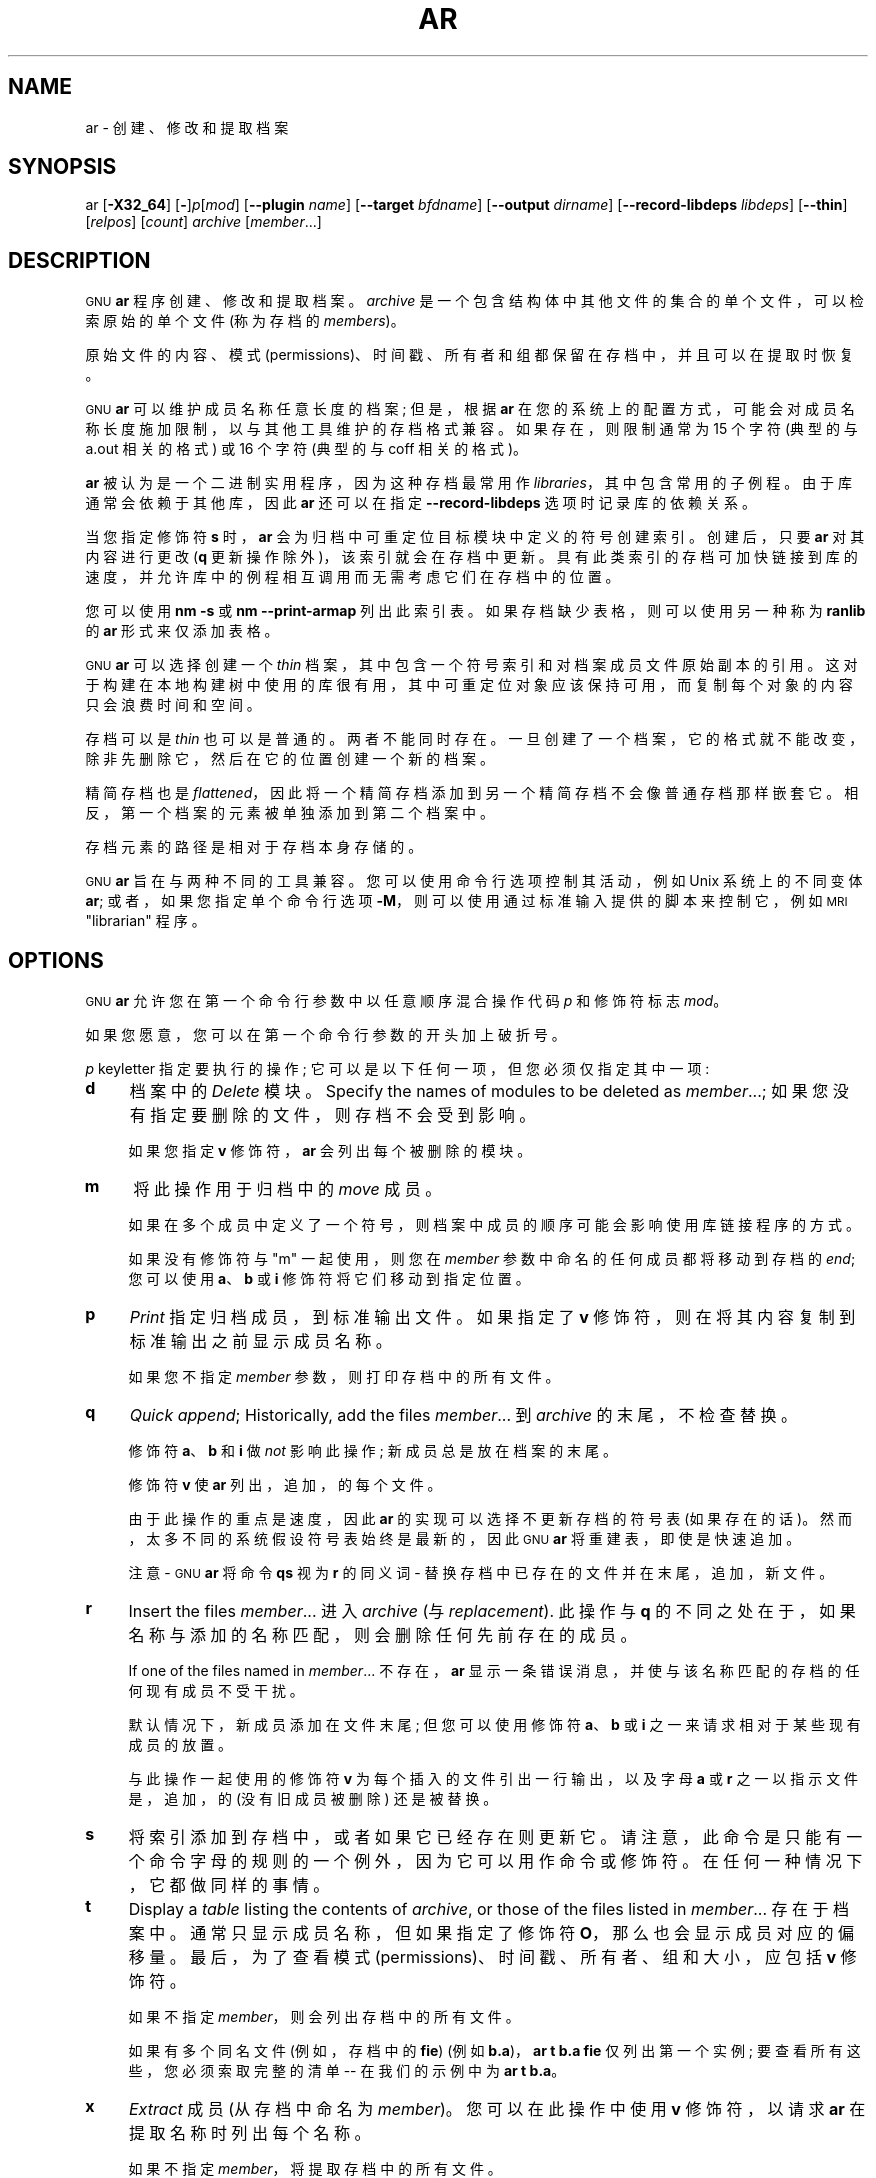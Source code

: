 .\" -*- coding: UTF-8 -*-
.de  Sp \" Vertical space (when we can't use .PP)
.if t .sp .5v
.if n .sp
..
.\" Automatically generated by Pod::Man 4.14 (Pod::Simple 3.43)
.\"
.\" Standard preamble:
.\" ========================================================================
.de  Vb \" Begin verbatim text
.ft CW
.nf
.ne \\$1
..
.de  Ve \" End verbatim text
.ft R
.fi
..
.\" Set up some character translations and predefined strings.  \*(-- will
.\" give an unbreakable dash, \*(PI will give pi, \*(L" will give a left
.\" double quote, and \*(R" will give a right double quote.  \*(C+ will
.\" give a nicer C++.  Capital omega is used to do unbreakable dashes and
.\" therefore won't be available.  \*(C` and \*(C' expand to `' in nroff,
.\" nothing in troff, for use with C<>.
.tr \(*W-
.ds C+ C\v'-.1v'\h'-1p'\s-2+\h'-1p'+\s0\v'.1v'\h'-1p'
.ie  n \{\
.    ds -- \(*W-
.    ds PI pi
.    if (\n(.H=4u)&(1m=24u) .ds -- \(*W\h'-12u'\(*W\h'-12u'-\" diablo 10 pitch
.    if (\n(.H=4u)&(1m=20u) .ds -- \(*W\h'-12u'\(*W\h'-8u'-\"  diablo 12 pitch
.    ds L" ""
.    ds R" ""
.    ds C` ""
.    ds C' ""
'br\}
.el\{\
.    ds -- \|\(em\|
.    ds PI \(*p
.    ds L" ``
.    ds R" ''
.    ds C`
.    ds C'
'br\}
.ie  \n(.g .ds Aq \(aq
.el       .ds Aq '
.\"
.\" Escape single quotes in literal strings from groff's Unicode transform.
.de  IX
..
.\"
.\" If the F register is >0, we'll generate index entries on stderr for
.\" titles (.TH), headers (.SH), subsections (.SS), items (.Ip), and index
.\" entries marked with X<> in POD.  Of course, you'll have to process the
.\" output yourself in some meaningful fashion.
.\"
.\" Avoid warning from groff about undefined register 'F'.
.nr rF 0
.if  \n(.g .if rF .nr rF 1
.if  (\n(rF:(\n(.g==0)) \{\
.    if \nF \{\
.        de IX
.        tm Index:\\$1\t\\n%\t"\\$2"
..
.        if !\nF==2 \{\
.            nr % 0
.            nr F 2
.        \}
.    \}
.\}
.rr rF
.\" fudge factors for nroff and troff
.    
.if  n \{\
.    ds #H 0
.    ds #V .8m
.    ds #F .3m
.    ds #[ \f1
.    ds #] \fP
.\}
.\"
.\" Accent mark definitions (@(#)ms.acc 1.5 88/02/08 SMI; from UCB 4.2).
.\" Fear.  Run.  Save yourself.  No user-serviceable parts.
.if  t \{\
.    ds #H ((1u-(\\\\n(.fu%2u))*.13m)
.    ds #V .6m
.    ds #F 0
.    ds #[ \&
.    ds #] \&
.\}
.\" simple accents for nroff and troff
.    
.if  n \{\
.    ds ' \&
.    ds ` \&
.    ds ^ \&
.    ds , \&
.    ds ~ ~
.    ds /
.\}
.if  t \{\
.    ds ' \\k:\h'-(\\n(.wu*8/10-\*(#H)'\'\h"|\\n:u"
.    ds ` \\k:\h'-(\\n(.wu*8/10-\*(#H)'\`\h'|\\n:u'
.    ds ^ \\k:\h'-(\\n(.wu*10/11-\*(#H)'^\h'|\\n:u'
.    ds , \\k:\h'-(\\n(.wu*8/10)',\h'|\\n:u'
.    ds ~ \\k:\h'-(\\n(.wu-\*(#H-.1m)'~\h'|\\n:u'
.    ds / \\k:\h'-(\\n(.wu*8/10-\*(#H)'\z\(sl\h'|\\n:u'
.\}
.\" troff and (daisy-wheel) nroff accents
.    
.ds : \k:\h'-(\n(.wu*8/10-\*(#H+.1m+\*(#F)'\v'-\*(#V'\z.\h'.2m+\*(#F'.\h'|\n:u'\v'\*(#V'
.ds 8 \h'\*(#H'\(*b\h'-\*(#H'
.ds o \k:\h'-(\n(.wu+\w'\(de'u\-\*(#H)/2u'\v'-.3n'\*(#[\z\(de\v'.3n'\h'|\n:u'\*(#]
.ds d- \h'\*(#H'\(pd\h'-\w'~'u'\v'-.25m'\fI\(hy\fP\v'.25m'\h'-\*(#H'
.ds D- D\k:\h'-\w'D'u'\v'-.11m'\z\(hy\v'.11m'\h'|\n:u'
.ds th \*(#[\v'.3m'\s+1I\s-1\v'-.3m'\h'-(\w'I'u*2/3)'\s-1o\s+1\*(#]
.ds Th \*(#[\s+2I\s-2\h'-\w'I'u*3/5'\v'-.3m'o\v'.3m'\*(#]
.ds ae a\h'-(\w'a'u*4/10)'e
.ds Ae A\h'-(\w'A'u*4/10)'E
.\" corrections for vroff
.    
.if  v .ds ~ \\k:\h'-(\\n(.wu*9/10-\*(#H)'\s-2\u~\d\s+2\h'|\\n:u'
.if  v .ds ^ \\k:\h'-(\\n(.wu*10/11-\*(#H)'\v'-.4m'^\v'.4m'\h'|\\n:u'
.\" for low resolution devices (crt and lpr)
.    
.if  \n(.H>23 .if \n(.V>19 \
\{\
.    ds : e
.    ds 8 ss
.    ds o a
.    ds d- d\h'-1'\(ga
.    ds D- D\h'-1'\(hy
.    ds th \o'bp'
.    ds Th \o'LP'
.    ds ae ae
.    ds Ae AE
.\}
.rm #[ #] #H #V #F C
.\" ========================================================================
.\"
.IX Title "AR 1"
.\"*******************************************************************
.\"
.\" This file was generated with po4a. Translate the source file.
.\"
.\"*******************************************************************
.TH AR 1 2023\-02\-03 binutils\-2.40 "GNU Development Tools"
.if  n .ad l
.\" For nroff, turn off justification.  Always turn off hyphenation; it makes
.\" way too many mistakes in technical documents.
.nh
.SH NAME
ar \- 创建、修改和提取档案
.SH SYNOPSIS
.IX Header SYNOPSIS
ar [\fB\-X32_64\fP] [\fB\-\fP]\fIp\fP[\fImod\fP] [\fB\-\-plugin\fP \fIname\fP] [\fB\-\-target\fP
\fIbfdname\fP] [\fB\-\-output\fP \fIdirname\fP] [\fB\-\-record\-libdeps\fP \fIlibdeps\fP]
[\fB\-\-thin\fP] [\fIrelpos\fP] [\fIcount\fP] \fIarchive\fP [\fImember\fP...]
.SH DESCRIPTION
.IX Header DESCRIPTION
\s-1GNU\s0 \fBar\fP 程序创建、修改和提取档案。 \fIarchive\fP 是一个包含结构体中其他文件的集合的单个文件，可以检索原始的单个文件
(称为存档的 \fImembers\fP)。
.PP
原始文件的内容、模式 (permissions)、时间戳、所有者和组都保留在存档中，并且可以在提取时恢复。
.PP
\&\s-1GNU\s0 \fBar\fP 可以维护成员名称任意长度的档案; 但是，根据 \fBar\fP
在您的系统上的配置方式，可能会对成员名称长度施加限制，以与其他工具维护的存档格式兼容。 如果存在，则限制通常为 15 个字符 (典型的与 a.out
相关的格式) 或 16 个字符 (典型的与 coff 相关的格式)。
.PP
\&\fBar\fP 被认为是一个二进制实用程序，因为这种存档最常用作 \fIlibraries\fP，其中包含常用的子例程。 由于库通常会依赖于其他库，因此
\&\fBar\fP 还可以在指定 \&\fB\-\-record\-libdeps\fP 选项时记录库的依赖关系。
.PP
当您指定修饰符 \fBs\fP 时，\&\fBar\fP 会为归档中可重定位目标模块中定义的符号创建索引。 创建后，只要 \fBar\fP 对其内容进行更改 (\fBq\fP
更新操作除外)，该索引就会在存档中更新。 具有此类索引的存档可加快链接到库的速度，并允许库中的例程相互调用而无需考虑它们在存档中的位置。
.PP
您可以使用 \fBnm \-s\fP 或 \fBnm \-\-print\-armap\fP 列出此索引表。 如果存档缺少表格，则可以使用另一种称为 \&\fBranlib\fP
的 \fBar\fP 形式来仅添加表格。
.PP
\&\s-1GNU\s0 \fBar\fP 可以选择创建一个 \fIthin\fP 档案，其中包含一个符号索引和对档案成员文件原始副本的引用。
这对于构建在本地构建树中使用的库很有用，其中可重定位对象应该保持可用，而复制每个对象的内容只会浪费时间和空间。
.PP
存档可以是 \fIthin\fP 也可以是普通的。 两者不能同时存在。 一旦创建了一个档案，它的格式就不能改变，除非先删除它，然后在它的位置创建一个新的档案。
.PP
精简存档也是 \fIflattened\fP，因此将一个精简存档添加到另一个精简存档不会像普通存档那样嵌套它。
相反，第一个档案的元素被单独添加到第二个档案中。
.PP
存档元素的路径是相对于存档本身存储的。
.PP
\&\s-1GNU\s0 \fBar\fP 旨在与两种不同的工具兼容。 您可以使用命令行选项控制其活动，例如 Unix 系统上的不同变体 \fBar\fP;
或者，如果您指定单个命令行选项 \fB\-M\fP，则可以使用通过标准输入提供的脚本来控制它，例如 \s-1MRI\s0\*(L"librarian\*(R"
程序。
.SH OPTIONS
.IX Header OPTIONS
\&\s-1GNU\s0 \fBar\fP 允许您在第一个命令行参数中以任意顺序混合操作代码 \fIp\fP 和修饰符标志 \fImod\fP。
.PP
如果您愿意，您可以在第一个命令行参数的开头加上破折号。
.PP
\fIp\fP keyletter 指定要执行的操作; 它可以是以下任何一项，但您必须仅指定其中一项:
.IP \fBd\fP 4
.IX Item d
档案中的 \&\fIDelete\fP 模块。 Specify the names of modules to be deleted as
\fImember\fP...; 如果您没有指定要删除的文件，则存档不会受到影响。
.Sp
如果您指定 \fBv\fP 修饰符，\fBar\fP 会列出每个被删除的模块。
.IP \fBm\fP 4
.IX Item m
将此操作用于归档中的 \fImove\fP 成员。
.Sp
如果在多个成员中定义了一个符号，则档案中成员的顺序可能会影响使用库链接程序的方式。
.Sp
如果没有修饰符与 \f(CW\*(C`m\*(C'\fP 一起使用，则您在 \&\fImember\fP 参数中命名的任何成员都将移动到存档的 \fIend\fP;
您可以使用 \fBa\fP、\fBb\fP 或 \fBi\fP 修饰符将它们移动到指定位置。
.IP \fBp\fP 4
.IX Item p
\&\fIPrint\fP 指定归档成员，到标准输出文件。 如果指定了 \fBv\fP 修饰符，则在将其内容复制到标准输出之前显示成员名称。
.Sp
如果您不指定 \fImember\fP 参数，则打印存档中的所有文件。
.IP \fBq\fP 4
.IX Item q
\&\fIQuick append\fP;  Historically, add the files \fImember\fP... 到 \&\fIarchive\fP
的末尾，不检查替换。
.Sp
修饰符 \fBa\fP、\fBb\fP 和 \fBi\fP 做 \fInot\fP 影响此操作; 新成员总是放在档案的末尾。
.Sp
修饰符 \fBv\fP 使 \fBar\fP 列出，追加，的每个文件。
.Sp
由于此操作的重点是速度，因此 \&\fBar\fP 的实现可以选择不更新存档的符号表 (如果存在的话)。 然而，太多不同的系统假设符号表始终是最新的，因此
\s-1GNU\s0 \fBar\fP 将重建表，即使是快速追加。
.Sp
注意 \- \s-1GNU\s0 \fBar\fP 将命令 \fBqs\fP 视为 \fBr\fP 的同义词 \- 替换存档中已存在的文件并在末尾，追加，新文件。
.IP \fBr\fP 4
.IX Item r
Insert the files \fImember\fP... 进入 \fIarchive\fP (与 \&\fIreplacement\fP). 此操作与 \fBq\fP
的不同之处在于，如果名称与添加的名称匹配，则会删除任何先前存在的成员。
.Sp
If one of the files named in \fImember\fP... 不存在，\fBar\fP
显示一条错误消息，并使与该名称匹配的存档的任何现有成员不受干扰。
.Sp
默认情况下，新成员添加在文件末尾; 但您可以使用修饰符 \fBa\fP、\fBb\fP 或 \fBi\fP 之一来请求相对于某些现有成员的放置。
.Sp
与此操作一起使用的修饰符 \fBv\fP 为每个插入的文件引出一行输出，以及字母 \fBa\fP 或 \&\fBr\fP 之一以指示文件是，追加，的 (没有旧成员被删除)
还是被替换。
.IP \fBs\fP 4
.IX Item s
将索引添加到存档中，或者如果它已经存在则更新它。 请注意，此命令是只能有一个命令字母的规则的一个例外，因为它可以用作命令或修饰符。
在任何一种情况下，它都做同样的事情。
.IP \fBt\fP 4
.IX Item t
Display a \fItable\fP listing the contents of \fIarchive\fP, or those of the files
listed in \fImember\fP... 存在于档案中。 通常只显示成员名称，但如果指定了修饰符 \&\fBO\fP，那么也会显示成员对应的偏移量。
最后，为了查看模式 (permissions)、时间戳、所有者、组和大小，应包括 \fBv\fP 修饰符。
.Sp
如果不指定 \fImember\fP，则会列出存档中的所有文件。
.Sp
如果有多个同名文件 (例如，存档中的 \fBfie\fP) (例如 \fBb.a\fP)，\fBar t b.a fie\fP 仅列出第一个实例;
要查看所有这些，您必须索取完整的清单 \-\- 在我们的示例中为 \fBar t b.a\fP。
.IP \fBx\fP 4
.IX Item x
\&\fIExtract\fP 成员 (从存档中命名为 \fImember\fP)。 您可以在此操作中使用 \fBv\fP 修饰符，以请求 \&\fBar\fP
在提取名称时列出每个名称。
.Sp
如果不指定 \fImember\fP，将提取存档中的所有文件。
.Sp
不能从精简存档中提取文件，从使用 \fBP\fP: 创建的存档中提取文件有限制路径不能是绝对路径，不能包含
\f(CW\*(C`..\*(C'\fP，并且路径中的任何子目录必须存在。 如果希望避免这些限制，则使用 \fB\-\-output\fP 选项指定输出目录。
.PP
许多修饰符 (\fImod\fP) 可以紧跟在 \fIp\fP 键字母之后，以指定操作行为的变化:
.IP \fBa\fP 4
.IX Item a
添加新文件 \fIafter\fP 存档的现有成员。 如果使用修饰符 \fBa\fP，则现有存档成员的名称必须作为 \fIrelpos\fP 参数出现在
\&\fIarchive\fP 规范之前。
.IP \fBb\fP 4
.IX Item b
添加新文件 \fIbefore\fP 存档的现有成员。 如果使用修饰符 \fBb\fP，则现有存档成员的名称必须作为 \fIrelpos\fP 参数出现在
\&\fIarchive\fP 规范之前。 (与 \fBi\fP) 相同。
.IP \fBc\fP 4
.IX Item c
\&\fICreate\fP 存档。 当您请求更新时，如果指定的 \fIarchive\fP 不存在，则始终会创建它。
但是除非您事先指定您希望使用此修饰符创建它，否则会发出警告。
.IP \fBD\fP 4
.IX Item D
在 \fIdeterministic\fP 模式下运行。 添加文件时，存档索引对 UID、GID、时间戳使用零，并对所有文件使用一致的文件模式。
使用此选项时，如果 \fBar\fP
与相同的选项和相同的输入文件一起使用，则多次运行将创建相同的输出文件，而不管输入文件的所有者、组、文件模式或修改时间如何。
.Sp
如果 \fIbinutils\fP 配置为 \&\fB\-\-enable\-deterministic\-archives\fP，则此模式默认打开。 可以使用下面的
\fBU\fP 修饰符禁用它。
.IP \fBf\fP 4
.IX Item f
截断存档中的名称。 \s-1GNU\s0 \fBar\fP 通常允许任意长度的文件名。 这将导致它创建与某些系统上的原生 \fBar\fP 程序不兼容的存档。
如果这是一个问题，\fBf\fP 修饰符可用于在将文件放入存档时截断文件名。
.IP \fBi\fP 4
.IX Item i
将新文件 \fIbefore\fP 插入存档的现有成员。 如果使用修饰符 \fBi\fP，则现有存档成员的名称必须作为 \fIrelpos\fP 参数出现在
\&\fIarchive\fP 规范之前。 (与 \fBb\fP) 相同。
.IP \fBl\fP 4
.IX Item l
指定此库的依赖项。 依赖项必须紧跟此选项字符，必须使用与链接器命令行相同的语法，并且必须在单个参数中指定。
即，如果需要多个项，它们必须被引号组成一个命令行参数。 例如 \fBL \*(L"\-L/usr/local/lib \-lmydep1 \-lmydep2\*(R"\fP
.IP \fBN\fP 4
.IX Item N
使用 \fIcount\fP 参数。 如果存档中有多个同名条目，则使用此选项。 从存档中提取或删除给定名称的实例 \&\fIcount\fP。
.IP \fBo\fP 4
.IX Item o
提取成员时保留成员的 \fIoriginal\fP 日期。 如果您不指定此修饰符，则从存档中提取的文件将标记提取时间。
.IP \fBO\fP 4
.IX Item O
显示存档内的成员偏移量。与 \fBt\fP 选项一起使用。
.IP \fBP\fP 4
.IX Item P
在存档中匹配或存储名称时使用完整路径名。 使用完整路径名创建的存档不符合 \s-1POSIX\s0，因此可能无法使用最新 \s-1GNU\s0
工具以外的工具。 在不使用 \&\fBP\fP 的情况下使用 \s-1GNU\s0 \fBar\fP 修改此类存档将删除完整路径名，除非存档是精简存档。
请注意，\fBP\fP 在将文件添加到精简存档时可能很有用，因为没有 \fBP\fP 的 \fBr\fP 在选择要替换的元素时会忽略路径。 Thus
.Sp
.Vb 1
\& ar rcST archive.a subdir/file1 subdir/file2 file1
.Ve
.Sp
将导致第一个 \f(CW\*(C`subdir/file1\*(C'\fP 被当前目录中的 \&\f(CW\*(C`file1\*(C'\fP 替换。 添加 \fBP\fP
将阻止此替换。
.IP \fBs\fP 4
.IX Item s
将目标文件索引写入存档，或更新现有索引，即使未对存档进行任何其他更改。 您可以将此修饰符标志与任何操作一起使用，也可以单独使用。 在存档上运行 \fBar s\fP 等同于在其上运行 \fBranlib\fP。
.IP \fBS\fP 4
.IX Item S
不要生成归档符号表。 这可以加快分几步构建大型库的速度。 生成的存档不能与链接器一起使用。 为了构建符号表，您必须在最后一次执行 \fBar\fP 时省略
\&\fBS\fP 修饰符，或者您必须在存档上运行 \&\fBranlib\fP。
.IP \fBT\fP 4
.IX Item T
\fB\-\-thin\fP 的弃用别名。 不推荐使用 \fBT\fP，因为在许多 ar 实现中，\fBT\fP 具有不同的含义，如 X/Open 系统接口所指定的那样。
.IP \fBu\fP 4
.IX Item u
Normally, \fBar r\fP... 将列出的所有文件插入到存档中。 如果您想插入 \fIonly\fP
您列出的比现有同名成员更新的文件，请使用此修饰符。 \fBu\fP 修饰符只允许用于操作 \fBr\fP (replace)。 特别是不允许组合
\fBqu\fP，因为检查时间戳会失去操作 \fBq\fP 的任何速度优势。
.IP \fBU\fP 4
.IX Item U
\fInot\fP 是否工作在 \fIdeterministic\fP 模式。 这与上面的 \fBD\fP 修饰符相反: 添加的文件和存档索引将获得它们的实际
\s-1UID、GID、\s0 时间戳和文件模式值。
.Sp
这是默认值，除非 \fIbinutils\fP 配置为 \&\fB\-\-enable\-deterministic\-archives\fP。
.IP \fBv\fP 4
.IX Item v
此修饰符请求操作的 \fIverbose\fP 版本。 当，追加，修饰符 \fBv\fP 时，许多操作会显示，追加，信息，例如已处理的文件名。
.IP \fBV\fP 4
.IX Item V
此修饰符显示 \fBar\fP 的版本号。
.PP
\fBar\fP 程序还支持一些命令行选项，这些选项既不是修饰符也不是动作，但确实以特定方式改变了它的行为:
.IP \fB\-\-help\fP 4
.IX Item \-\-help
显示 \fBar\fP 支持的命令行选项列表，然后退出。
.IP \fB\-\-version\fP 4
.IX Item \-\-version
显示 \fBar\fP 的版本信息，然后退出。
.IP \fB\-X32_64\fP 4
.IX Item \-X32_64
\&为了与 \s-1AIX 兼容，\fBar\fP 忽略拼写为 \fB\-X32_64\fP 的初始选项。\s0 此选项产生的行为是 \s-1GNU\s0 \fBar\fP
的默认行为。 \fBar\fP 不支持任何其他 \fB\-X\fP 选项; 特别是，它不支持 \&\fB\-X32\fP，而 \&\fB\-X32\fP 是 \s-1AIX\s0
的默认值 \fBar\fP.
.IP "\fB\-\-plugin\fP \fIname\fP" 4
.IX Item "\-\-plugin name"
可选的命令行开关 \fB\-\-plugin\fP \fIname\fP 使 \&\fBar\fP 加载名为 \fIname\fP
的插件，该插件增加了对更多文件格式的支持，包括具有链接时优化信息的目标文件。
.Sp
只有在启用插件支持的情况下构建工具链时，此选项才可用。
.Sp
如果未提供 \fB\-\-plugin\fP，但已启用插件支持，则 \fBar\fP 将按字母顺序遍历 \&\fI${libdir}/bfd\-plugins\fP
中的文件，并使用声明相关对象的第一个插件。
.Sp
请注意，此插件搜索目录是 \fInot\fP，\fBld\fP's \fB\-plugin\fP 选项使用的目录。 为了使 \&\fBar\fP 使用链接器插件，必须将其复制到
\&\fI${libdir}/bfd\-plugins\fP 目录中。 对于基于 \s-1GCC\s0 的编译，链接器插件称为
\fIliblto_plugin.so.0.0.0\fP。 对于基于 Clang 的编译，它被称为 \fILLVMgold.so\fP。 \s-1GCC\s0
插件始终向后兼容早期版本，因此只需复制最新版本即可。
.IP "\fB\-\-target\fP \fItarget\fP" 4
.IX Item "\-\-target target"
可选的命令行开关 \fB\-\-target\fP \fIbfdname\fP 指定存档成员的目标代码格式不同于系统的默认格式。 See
.IP "\fB\-\-output\fP \fIdirname\fP" 4
.IX Item "\-\-output dirname"
\fB\-\-output\fP 选项可用于指定目录的路径，存档成员应提取到该目录中。 如果未指定此选项，则将使用当前目录。
.Sp
注意 \- 虽然此选项的存在确实意味着 \fBx\fP 提取操作，但该选项仍必须包含在命令行中。
.IP "\fB\-\-record\-libdeps\fP \fIlibdeps\fP" 4
.IX Item "\-\-record\-libdeps libdeps"
\fB\-\-record\-libdeps\fP 选项与 \fBl\fP 修饰符相同，只是以长格式处理。
.IP \fB\-\-thin\fP 4
.IX Item \-\-thin
使指定的 \fIarchive\fP 成为 \fIthin\fP 档案。 如果它已经存在并且是常规存档，则现有成员必须存在于与 \fIarchive\fP 相同的目录中。
.IP \fB@\fP\fIfile\fP 4
.IX Item @file
从 \fIfile\fP 读取命令行选项。 读取的选项插入到原始 @\fIfile\fP 选项的位置。 如果 \fIfile\fP
不存在或无法读取，则该选项将按字面意思处理，而不是删除。
.Sp
\fIfile\fP 中的选项由空格分隔。 通过用单引号或双引号将整个选项括起来，可以将空白字符包含在选项中。 任何字符 (包括反斜杠)
都可以通过在要包含的字符前加上反斜杠来包含。 \fIfile\fP 本身可能包含额外的 @\fIfile\fP 选项; 任何此类选项都将递归处理。
.SH "SEE ALSO"
.IX Header "SEE ALSO"
\&\fBnm\fP\|(1)、\fBranlib\fP\|(1) 和信息条目 \fIbinutils\fP.
.SH COPYRIGHT
.IX Header COPYRIGHT
Copyright (c) 1991\-2023 Free Software Foundation, Inc.
.PP
根据 \s-1GNU\s0 自由文档许可证版本 1.3 或自由软件基金会发布的任何更高版本的条款，授予复制、分发或者修改本文档的权限;
没有不变的部分，没有封面文本，也没有封底文本。 该许可证的副本包含在标题为 \*(L"\s-1GNU\s0 Free Documentation
License\*(R") 的部分中。
.PP
.SH [手册页中文版]
.PP
本翻译为免费文档；阅读
.UR https://www.gnu.org/licenses/gpl-3.0.html
GNU 通用公共许可证第 3 版
.UE
或稍后的版权条款。因使用该翻译而造成的任何问题和损失完全由您承担。
.PP
该中文翻译由 wtklbm
.B <wtklbm@gmail.com>
根据个人学习需要制作。
.PP
项目地址:
.UR \fBhttps://github.com/wtklbm/manpages-chinese\fR
.ME 。
